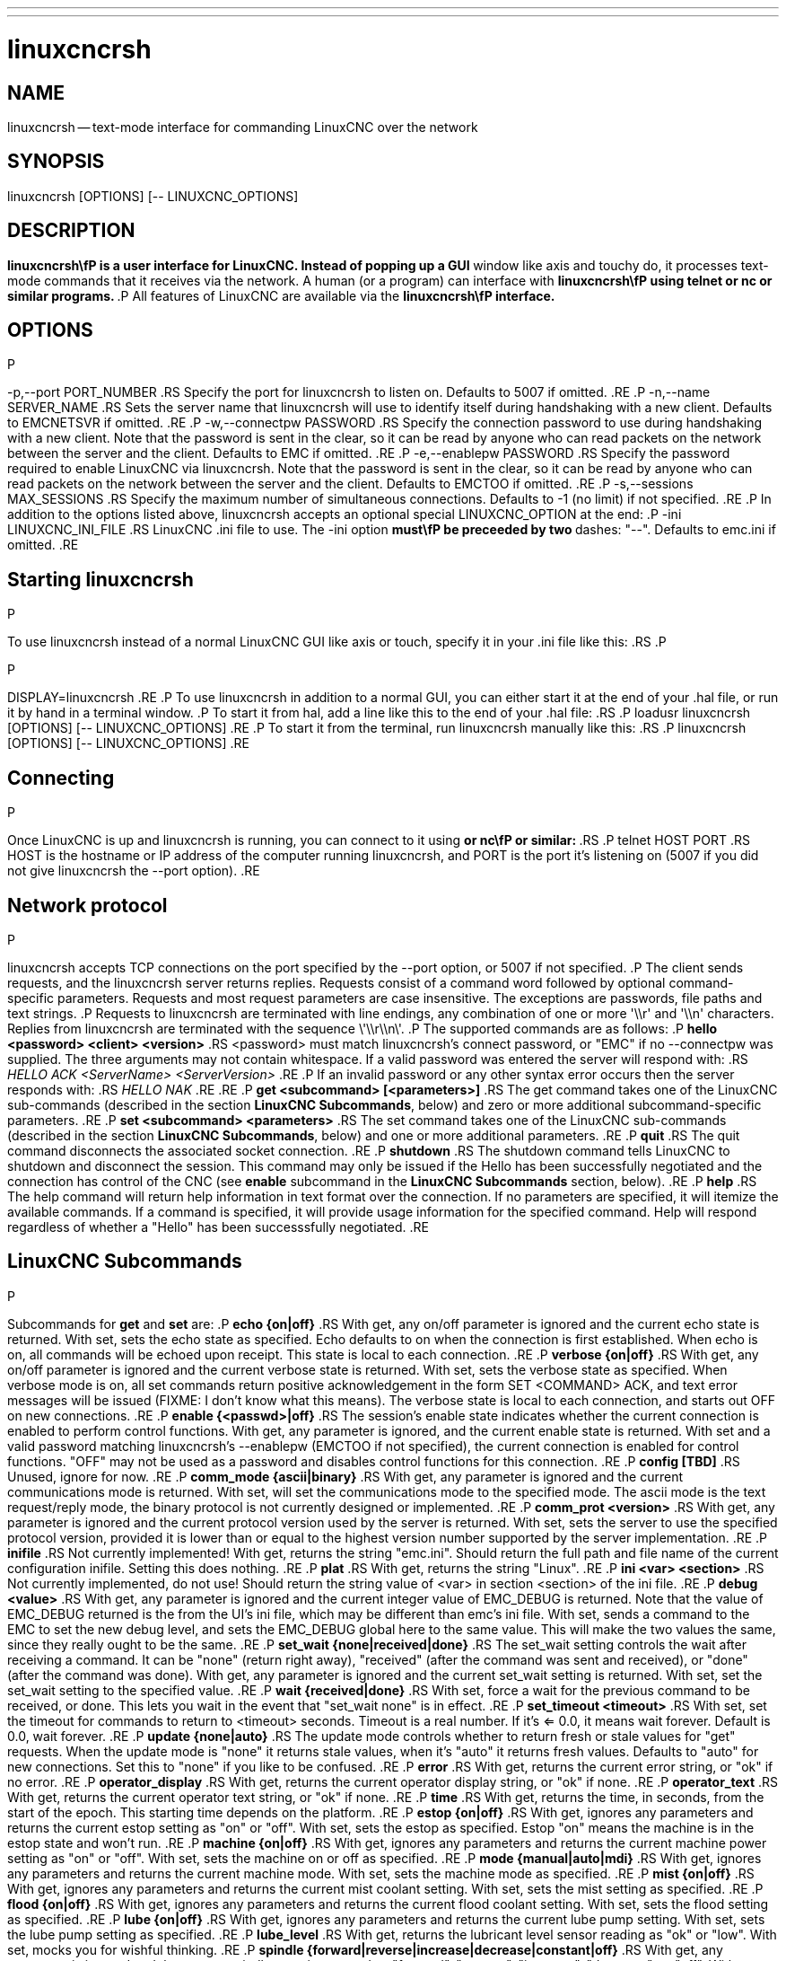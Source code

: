 ---
---
:skip-front-matter:

= linuxcncrsh
:manmanual: HAL Components
:mansource: ../man/man1/linuxcncrsh.1.asciidoc
:man version : 


== NAME
linuxcncrsh -- text-mode interface for commanding LinuxCNC over the network


== SYNOPSIS
linuxcncrsh [OPTIONS] [-- LINUXCNC_OPTIONS]


== DESCRIPTION
**linuxcncrsh\fP is a user interface for LinuxCNC.  Instead of popping up a GUI
**window like axis and touchy do, it processes text-mode commands
that it receives via the network.  A human (or a program) can interface
with **linuxcncrsh\fP using telnet or nc or similar programs.
**.P
All features of LinuxCNC are available via the **linuxcncrsh\fP interface.
**

== OPTIONS
.P
-p,--port PORT_NUMBER
.RS
Specify the port for linuxcncrsh to listen on.  Defaults to 5007 if omitted.
.RE
.P
-n,--name SERVER_NAME
.RS
Sets the server name that linuxcncrsh will use to identify itself during
handshaking with a new client.  Defaults to EMCNETSVR if omitted.
.RE
.P
-w,--connectpw PASSWORD
.RS
Specify the connection password to use during handshaking with a new
client.  Note that the password is sent in the clear, so it can be read
by anyone who can read packets on the network between the server and
the client.  Defaults to EMC if omitted.
.RE
.P
-e,--enablepw PASSWORD
.RS
Specify the password required to enable LinuxCNC via linuxcncrsh.  Note that the
password is sent in the clear, so it can be read by anyone who can read
packets on the network between the server and the client.  Defaults to
EMCTOO if omitted.
.RE
.P
-s,--sessions MAX_SESSIONS
.RS
Specify the maximum number of simultaneous connections.  Defaults to -1
(no limit) if not specified.
.RE
.P
In addition to the options listed above, linuxcncrsh accepts an optional
special LINUXCNC_OPTION at the end:
.P
-ini LINUXCNC_INI_FILE
.RS
LinuxCNC .ini file to use.  The -ini option **must\fP be preceeded by two
**dashes: "--".  Defaults to emc.ini if omitted.
.RE


== Starting linuxcncrsh
.P
To use linuxcncrsh instead of a normal LinuxCNC GUI like axis or touch, specify
it in your .ini file like this:
.RS
.P
[DISPLAY]
.P
DISPLAY=linuxcncrsh
.RE
.P
To use linuxcncrsh in addition to a normal GUI, you can either start it
at the end of your .hal file, or run it by hand in a terminal window.
.P
To start it from hal, add a line like this to the end of your .hal file:
.RS
.P
loadusr linuxcncrsh [OPTIONS] [-- LINUXCNC_OPTIONS]
.RE
.P
To start it from the terminal, run linuxcncrsh manually like this:
.RS
.P
linuxcncrsh [OPTIONS] [-- LINUXCNC_OPTIONS]
.RE


== Connecting
.P
Once LinuxCNC is up and linuxcncrsh is running, you can connect to it using
** or nc\fP or similar:
**.RS
.P
telnet HOST PORT
.RS
HOST is the hostname or IP address of the computer running linuxcncrsh, and
PORT is the port it's listening on (5007 if you did not give linuxcncrsh the
--port option).
.RE


== Network protocol
.P
linuxcncrsh accepts TCP connections on the port specified by the --port option,
or 5007 if not specified.
.P
The client sends requests, and the linuxcncrsh server returns replies.
Requests consist of a command word followed by optional command-specific
parameters.  Requests and most request parameters are case
insensitive. The exceptions are passwords, file paths and text strings.
.P
Requests to linuxcncrsh are terminated with line endings, any combination of
one or more '\\r' and '\\n' characters.  Replies from linuxcncrsh are terminated
with the sequence \'\\r\\n\'.
.P
The supported commands are as follows:
.P
**hello <password> <client> <version>**
.RS
<password> must match linuxcncrsh's connect password, or "EMC" if no
--connectpw was supplied.  The three arguments may not contain whitespace.
If a valid password was entered the server will respond with:
.RS
__HELLO ACK <ServerName> <ServerVersion>__
.RE
.P
If an invalid password or any other syntax error occurs then the server 
responds with:
.RS
__HELLO NAK__
.RE
.RE
.P
**get <subcommand> [<parameters>]**
.RS
The get command takes one of the LinuxCNC sub-commands (described in the
section **LinuxCNC Subcommands**, below) and zero or more additional
subcommand-specific parameters.
.RE
.P
**set <subcommand> <parameters>**
.RS
The set command takes one of the LinuxCNC sub-commands (described in the
section **LinuxCNC Subcommands**, below) and one or more additional
parameters.
.RE
.P
**quit**
.RS
The quit command disconnects the associated socket connection.
.RE
.P
**shutdown**
.RS
The shutdown command tells LinuxCNC to shutdown and disconnect the
session. This command may only be issued if the Hello has been
successfully negotiated and the connection has control of the CNC (see
**enable** subcommand in the **LinuxCNC Subcommands** section, below).
.RE
.P
**help**
.RS
The help command will return help information in text format over the
connection. If no parameters are specified, it will itemize the available
commands.  If a command is specified, it will provide usage information
for the specified command. Help will respond regardless of whether a
"Hello" has been successsfully negotiated.
.RE


== LinuxCNC Subcommands
.P
Subcommands for **get** and **set** are:
.P
**echo {on|off}**
.RS
With get, any on/off parameter is ignored and the current echo state is
returned.  With set, sets the echo state as specified.  Echo defaults to
on when the connection is first established.  When echo is on, all commands
will be echoed upon receipt.  This state is local to each connection.
.RE
.P
**verbose {on|off}**
.RS
With get, any on/off parameter is ignored and the current verbose state
is returned.  With set, sets the verbose state as specified.  When verbose
mode is on, all set commands return positive acknowledgement in the form
SET <COMMAND> ACK, and text error messages will be issued (FIXME: I don't
know what this means).  The verbose state is local to each connection,
and starts out OFF on new connections.
.RE
.P
**enable {<passwd>|off}**
.RS
The session's enable state indicates whether the current connection is
enabled to perform control functions.  With get, any parameter is ignored,
and the current enable state is returned.  With set and a valid password
matching linuxcncrsh's --enablepw (EMCTOO if not specified), the current
connection is enabled for control functions.  "OFF" may not be used as
a password and disables control functions for this connection.
.RE
.P
**config [TBD]**
.RS
Unused, ignore for now.
.RE
.P
**comm_mode {ascii|binary}**
.RS
With get, any parameter is ignored and the current communications
mode is returned.  With set, will set the communications mode to the
specified mode.  The ascii mode is the text request/reply mode, the
binary protocol is not currently designed or implemented.
.RE
.P
**comm_prot <version>**
.RS
With get, any parameter is ignored and the current protocol version
used by the server is returned.  With set, sets the server to use the
specified protocol version, provided it is lower than or equal to the
highest version number supported by the server implementation.
.RE
.P
**inifile**
.RS
Not currently implemented!  With get, returns the string "emc.ini".
Should return the full path and file name of the current configuration
inifile.  Setting this does nothing.
.RE
.P
**plat**
.RS
With get, returns the string "Linux".
.RE
.P
**ini <var> <section>**
.RS
Not currently implemented, do not use!  Should return the string value
of <var> in section <section> of the ini file.
.RE
.P
**debug <value>**
.RS
With get, any parameter is ignored and the current integer value of
EMC_DEBUG is returned.  Note that the value of EMC_DEBUG returned is
the from the UI's ini file, which may be different than emc's ini file.
With set, sends a command to the EMC to set the new debug level, and
sets the EMC_DEBUG global here to the same value. This will make the
two values the same, since they really ought to be the same.
.RE
.P
**set_wait {none|received|done}**
.RS
The set_wait setting controls the wait after receiving a command.
It can be "none" (return right away), "received" (after the command was
sent and received), or "done" (after the command was done).  With get,
any parameter is ignored and the current set_wait setting is returned.
With set, set the set_wait setting to the specified value.
.RE
.P
**wait {received|done}**
.RS
With set, force a wait for the previous command to be received, or
done. This lets you wait in the event that "set_wait none" is in effect.
.RE
.P
**set_timeout <timeout>**
.RS
With set, set the timeout for commands to return to <timeout>
seconds. Timeout is a real number. If it's <= 0.0, it means wait forever.
Default is 0.0, wait forever.
.RE
.P
**update {none|auto}**
.RS
The update mode controls whether to return fresh or stale values for
"get" requests.  When the update mode is "none" it returns stale values,
when it's "auto" it returns fresh values.  Defaults to "auto" for new
connections.  Set this to "none" if you like to be confused.
.RE
.P
**error**
.RS
With get, returns the current error string, or "ok" if no error.
.RE
.P
**operator_display**
.RS
With get, returns the current operator display string, or "ok" if none.
.RE
.P
**operator_text**
.RS
With get, returns the current operator text string, or "ok" if none.
.RE
.P
**time**
.RS
With get, returns the time, in seconds, from the start of the epoch. This
starting time depends on the platform.
.RE
.P
**estop {on|off}**
.RS
With get, ignores any parameters and returns the current estop setting
as "on" or "off".  With set, sets the estop as specified.  Estop "on"
means the machine is in the estop state and won't run.
.RE
.P
**machine {on|off}**
.RS
With get, ignores any parameters and returns the current machine power
setting as "on" or "off".  With set, sets the machine on or off as
specified.
.RE
.P
**mode {manual|auto|mdi}**
.RS
With get, ignores any parameters and returns the current machine mode.
With set, sets the machine mode as specified.
.RE
.P
**mist {on|off}**
.RS
With get, ignores any parameters and returns the current mist coolant
setting.  With set, sets the mist setting as specified.
.RE
.P
**flood {on|off}**
.RS
With get, ignores any parameters and returns the current flood coolant
setting.  With set, sets the flood setting as specified.
.RE
.P
**lube {on|off}**
.RS
With get, ignores any parameters and returns the current lube pump
setting.  With set, sets the lube pump setting as specified.
.RE
.P
**lube_level**
.RS
With get, returns the lubricant level sensor reading as "ok" or "low".
With set, mocks you for wishful thinking.
.RE
.P
**spindle {forward|reverse|increase|decrease|constant|off}**
.RS
With get, any parameter is ignored and the current spindle state is
returned as "forward", "reverse", "increase", "decrease", or "off". With
set, sets the spindle as specified.  Note that "increase" and "decrease"
will cause a speed change in the corresponding direction until a
"constant" command is sent.
.RE
.P
**brake {on|off}**
.RS
With get, any parameter is ignored and the current brake setting is
returned.  With set, the brake is set as specified.
.RE
.P
**tool**
.RS
With get, returns the id of the currently loaded tool.
.RE
.P
**tool_offset**
.RS
With get, returns the currently applied tool length offset.
.RE
.P
**load_tool_table <file>**
.RS
With set, loads the tool table specified by <file>.
.RE
.P
**home {0|1|2|...}**
.RS
With set, homes the indicated axis.
.RE
.P
**jog_stop {0|1|2|...}**
.RS
With set, stop any in-progress jog on the specified axis.
.RE
.P
**jog {0|1|2|...} <speed>**
.RS
With set, jog the specified axis at <speed>; sign of speed is direction.
.RE
.P
**jog_incr {0|1|2|...} <speed> <incr>**
.RS
With set, jog the indicated axis by increment <incr> at the <speed>; sign of
speed is direction.
.RE
.P
**feed_override <percent>**
.RS
With get, any parameter is ignored and the current feed override is
returns (as a percentage of commanded feed).  With set, sets the feed
override as specified.
.RE
.P
**spindle_override <percent>**
.RS
With get, any parameter is ignored and the current spindle override
is returnd (as a percentage of commanded speed).  With set, sets the
spindle override as specified.
.RE
.P
**abs_cmd_pos [{0|1|...}]**
.RS
With get, returns the specified axis' commanded position in absolute
coordinates.  If no axis is specified, returns all axes' commanded
absolute position.
.RE
.P
**abs_act_pos [{0|1|...}]**
.RS
With get, returns the specified axis' actual position in absolute
coordinates.  If no axis is specified, returns all axes' actual absolute
position.
.RE
.P
**rel_cmd_pos [{0|1|...}]**
.RS
With get, returns the specified axis' commanded position in relative
coordinates, including tool length offset.  If no axis is specified,
returns all axes' commanded relative position.
.RE
.P
**rel_act_pos [{0|1|...}]**
.RS
With get, returns the specified axis' actual position in relative
coordinates, including tool length offset.  If no axis is specified,
returns all axes' actual relative position.
.RE
.P
**joint_pos [{0|1|...}]**
.RS
With get, returns the specified joint's actual position in absolute
coordinates, excluding tool length offset.  If no joint is specified,
returns all joints' actual absolute position.
.RE
.P
**pos_offset [{X|Y|Z|R|P|W}]**
.RS
With get, returns the position offset associated with the world coordinate
provided.
.RE
.P
**joint_limit [{0|1|...}]**
.RS
With get, returns limit status of the specified joint as "ok", "minsoft",
"minhard", "maxsoft", or "maxhard".  If no joint number is specified,
returns the limit status of all joints.
.RE
.P
**joint_fault [{0|1|...}]**
.RS
With get, returns the fault status of the specified joint as "ok" or
"fault".  If no joint number is specified, returns the fault status of
all joints.
.RE
.P
**joint_homed [{0|1|...}]**
.RS
With get, returns the homed status of the specified joint as "homed"
or "not".  If no joint number is specified, returns the homed status of
all joints.
.RE
.P
**mdi <string>**
.RS
With set, sends <string> as an MDI command.
.RE
.P
**task_plan_init**
.RS
With set, initializes the program interpreter.
.RE
.P
**open <filename>**
.RS
With set, opens the named file.  The <filename> is opened by linuxcnc,
so it should either be an absolute path or a relative path starting in
the linuxcnc working directory (the directory of the active .ini file).
Note that linuxcnc can only have one file open at a time, and it's up to
the UI (linuxcncrsh or similar) to close any open file before opening a
new file.  linuxcncrsh currently does not support closing files, which
rather limits the utility of this command.
.RE
.P
**run [<StartLine>]**
.RS
With set, runs the opened program.  If no StartLine is specified, runs
from the beginning.  If a StartLine is specified, start line, runs from
that line. A start line of -1 runs in verify mode.
.RE
.P
**pause**
.RS
With set, pause program execution.
.RE
.P
**resume**
.RS
With set, resume program execution.
.RE
.P
**abort**
.RS
With set, abort program or MDI execution.
.RE
.P
**step**
.RS
With set, step the program one line.
.RE
.P
**program**
.RS
With get, returns the name of the currently opened program, or "none".
.RE
.P
**program_line**
.RS
With get, returns the currently executing line of the program.
.RE
.P
**program_status**
.RS
With get, returns "idle", "running", or "paused".
.RE
.P
**program_codes**
.RS
With get, returns the string for the currently active program codes.
.RE
.P
**joint_type [<joint>]**
.RS
With get, returns "linear", "angular", or "custom" for the type of the
specified joint (or for all joints if none is specified).
.RE
.P
**joint_units [<joint>]**
.RS
With get, returns "inch", "mm", "cm", or "deg", "rad", "grad", or
"custom", for the corresponding native units of the specified joint (or
for all joints if none is specified).  The type of the axis (linear or
angular) is used to resolve which type of units are returned. The units
are obtained heuristically, based on the EMC_AXIS_STAT::units numerical
value of user units per mm or deg.  For linear joints, something close
to 0.03937 is deemed "inch", 1.000 is "mm", 0.1 is "cm", otherwise it's
"custom".  For angular joints, something close to 1.000 is deemed "deg",
PI/180 is "rad", 100/90 is "grad", otherwise it's "custom".
.RE
.P
**program_units**
.RS
Synonym for program_linear_units.
.RE
.P
**program_linear_units**
.RS
With get, returns "inch", "mm", "cm", or "none", for the corresponding
linear units that are active in the program interpreter.
.RE
.P
**program_angular_units**
.RS
With get, returns "deg", "rad", "grad", or "none" for the corresponding
angular units that are active in the program interpreter.
.RE
.P
**user_linear_units**
.RS
With get, returns "inch", "mm", "cm", or "custom", for the corresponding
native user linear units of the LinuxCNC trajectory level. This is obtained
heuristically, based on the EMC_TRAJ_STAT::linearUnits numerical value
of user units per mm.  Something close to 0.03937 is deemed "inch",
1.000 is "mm", 0.1 is "cm", otherwise it's "custom".
.RE
.P
**user_angular_units**
.RS
Returns "deg", "rad", "grad", or "custom" for the corresponding native
user angular units of the LinuxCNC trajectory level. Like with linear units,
this is obtained heuristically.
.RE
.P
**display_linear_units**
.RS
With get, returns "inch", "mm", "cm", or "custom", for the linear
units that are active in the display.  This is effectively the value
of linearUnitConversion.
.RE
**display_angular_units**
.RS
With get, returns "deg", "rad", "grad", or "custom", for the angular
units that are active in the display.  This is effectively the value
of angularUnitConversion.
.RE
.P
**linear_unit_conversion {inch|mm|cm|auto}**
.RS
With get, any parameter is ignored and the active unit conversion is
returned.  With set, sets the unit to be displayed.  If it's "auto",
the units to be displayed match the program units.
.RE
.P
**angular_unit_conversion {deg|rad|grad|auto}**
.RS
With get, any parameter is ignored and the active unit conversion is
returned.  With set, sets the units to be displayed. If it's "auto",
the units to be displayed match the program units.
.RE
.P
**probe_clear**
.RS
With set, clear the probe tripped flag.
.RE
.P
**probe_tripped**
.RS
With get, return the probe state - has the probe tripped since the last clear?
.RE
.P
**probe_value**
.RS
With get, return the current value of the probe signal.
.RE
.P
**probe**
.RS
With set, move toward a certain location. If the probe is tripped on
the way stop motion, record the position and raise the probe tripped flag.
.RE
.P
**teleop_enable [on|off]**
.RS
With get, any parameter is ignored and the current teleop mode is
returned.  With set, sets the teleop mode as specified.
.RE
.P
**kinematics_type**
.RS
With get, returns the type of kinematics functions used (identity=1,
serial=2, parallel=3, custom=4).
.RE
.P
**override_limits {on|off}**
.RS
With get, any parameter is ignored and the override_limits setting is
returned.  With set, the override_limits parameter is set as specified.
If override_limits is on, disables end of travel hardware limits to
allow jogging off of a limit. If parameters is off, then hardware limits
are enabled.
.RE
.P
**optional_stop {0|1}**
.RS
With get, any parameter is ignored and the current "optional stop on M1"
setting is returned.  With set, the setting is set as specified.
.RE


== Example Session
.P
This section shows an example session.  Bold items are typed by you,
non-bold is machine output.
.P
The user connects to linuxcncrsh, handshakes with the server (hello), enables
machine commanding from this session (set enable), brings the machine
out of estop (set estop off) and turns it on (set machine on), homes all
the axes, switches the machine to mdi mode, sends an MDI g-code command,
then disconnects and shuts down LinuxCNC.
.P
> **telnet localhost 5007**
Trying 127.0.0.1...
Connected to 127.0.0.1
Escape character is '^]'.
**hello EMC user-typing-at-telnet 1.0**
HELLO ACK EMCNETSVR 1.1
**set enable EMCTOO**
set enable EMCTOO
**set mode manual**
set mode manual
**set estop off**
set estop off
**set machine on**
set machine on
**set home 0**
set home 0
**set home 1**
set home 1
**set home 2**
set home 2
**set mode mdi**
set mode mdi
**set mdi g0x1**
set mdi g0x1
**shutdown**
shutdown
Connection closed by foreign host.
